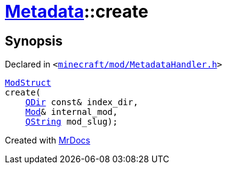 [#Metadata-create-05]
= xref:Metadata.adoc[Metadata]::create
:relfileprefix: ../
:mrdocs:


== Synopsis

Declared in `&lt;https://github.com/PrismLauncher/PrismLauncher/blob/develop/minecraft/mod/MetadataHandler.h#L38[minecraft&sol;mod&sol;MetadataHandler&period;h]&gt;`

[source,cpp,subs="verbatim,replacements,macros,-callouts"]
----
xref:Metadata/ModStruct.adoc[ModStruct]
create(
    xref:QDir.adoc[QDir] const& index&lowbar;dir,
    xref:Mod.adoc[Mod]& internal&lowbar;mod,
    xref:QString.adoc[QString] mod&lowbar;slug);
----



[.small]#Created with https://www.mrdocs.com[MrDocs]#
